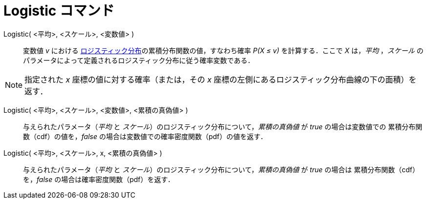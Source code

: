 = Logistic コマンド
:page-en: commands/Logistic
ifdef::env-github[:imagesdir: /ja/modules/ROOT/assets/images]

Logistic( <平均>, <スケール>, <変数値> )::
  変数値 _v_ における https://ja.wikipedia.org/wiki/%E3%83%AD%E3%82%B8%E3%82%B9%E3%83%86%E3%82%A3%E3%83%83%E3%82%AF%E5%88%86%E5%B8%83[ロジスティック分布]の累積分布関数の値，すなわち確率 _P(X ≤ v)_ を計算する．ここで _X_ は，_平均_
 ，_スケール_ のパラメータによって定義されるロジスティック分布に従う確率変数である．

[NOTE]
====

指定された _x_ 座標の値に対する確率（または，その _x_ 座標の左側にあるロジスティック分布曲線の下の面積）を返す．

====

Logistic( <平均>, <スケール>, <変数値>, <累積の真偽値> )::
 与えられたパラメータ（_平均_ と _スケール_）のロジスティック分布について，_累積の真偽値_ が _true_ の場合は変数値での
累積分布関数（cdf）の値を，_false_ の場合は変数値での確率密度関数（pdf）の値を返す．

Logistic( <平均>, <スケール>, x, <累積の真偽値> )::
 与えられたパラメータ（_平均_ と _スケール_）のロジスティック分布について，_累積の真偽値_ が _true_ の場合は
累積分布関数（cdf）を，_false_ の場合は確率密度関数（pdf）を返す．
